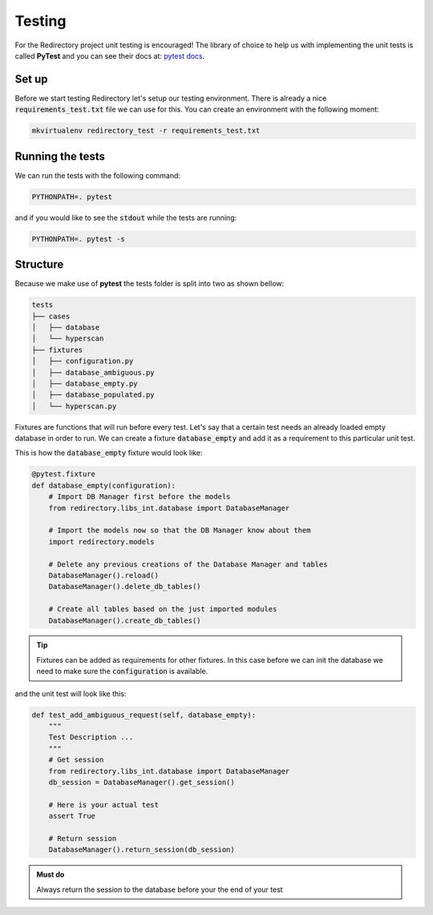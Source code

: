 =========
 Testing
=========

For the Redirectory project unit testing is encouraged! The library of
choice to help us with implementing the unit tests is called **PyTest** and
you can see their docs at: `pytest docs <https://docs.pytest.org/en/latest/>`_.


Set up
^^^^^^

Before we start testing Redirectory let's setup our testing environment. There is
already a nice :code:`requirements_test.txt` file we can use for this. You can
create an environment with the following moment:

.. code-block:: bash

   mkvirtualenv redirectory_test -r requirements_test.txt


Running the tests
^^^^^^^^^^^^^^^^^

We can run the tests with the following command:

.. code-block:: bash

   PYTHONPATH=. pytest

and if you would like to see the :code:`stdout` while the tests are running:

.. code-block:: bash

   PYTHONPATH=. pytest -s

Structure
^^^^^^^^^

Because we make use of **pytest** the tests folder is split into two as shown bellow:

.. code-block:: bash

    tests
    ├── cases
    │   ├── database
    │   └── hyperscan
    ├── fixtures
    │   ├── configuration.py
    │   ├── database_ambiguous.py
    │   ├── database_empty.py
    │   ├── database_populated.py
    │   └── hyperscan.py

Fixtures are functions that will run before every test. Let's say
that a certain test needs an already loaded empty database in order to run.
We can create a fixture :code:`database_empty` and add it as a requirement
to this particular unit test.

This is how the :code:`database_empty` fixture would look like:

.. code-block:: Python

   @pytest.fixture
   def database_empty(configuration):
       # Import DB Manager first before the models
       from redirectory.libs_int.database import DatabaseManager

       # Import the models now so that the DB Manager know about them
       import redirectory.models

       # Delete any previous creations of the Database Manager and tables
       DatabaseManager().reload()
       DatabaseManager().delete_db_tables()

       # Create all tables based on the just imported modules
       DatabaseManager().create_db_tables()

.. tip::

   Fixtures can be added as requirements for other fixtures. In this case
   before we can init the database we need to make sure the :code:`configuration` is
   available.

and the unit test will look like this:

.. code-block:: Python

    def test_add_ambiguous_request(self, database_empty):
        """
        Test Description ...
        """
        # Get session
        from redirectory.libs_int.database import DatabaseManager
        db_session = DatabaseManager().get_session()

        # Here is your actual test
        assert True

        # Return session
        DatabaseManager().return_session(db_session)


.. admonition:: Must do

   Always return the session to the database before your the end of your test
